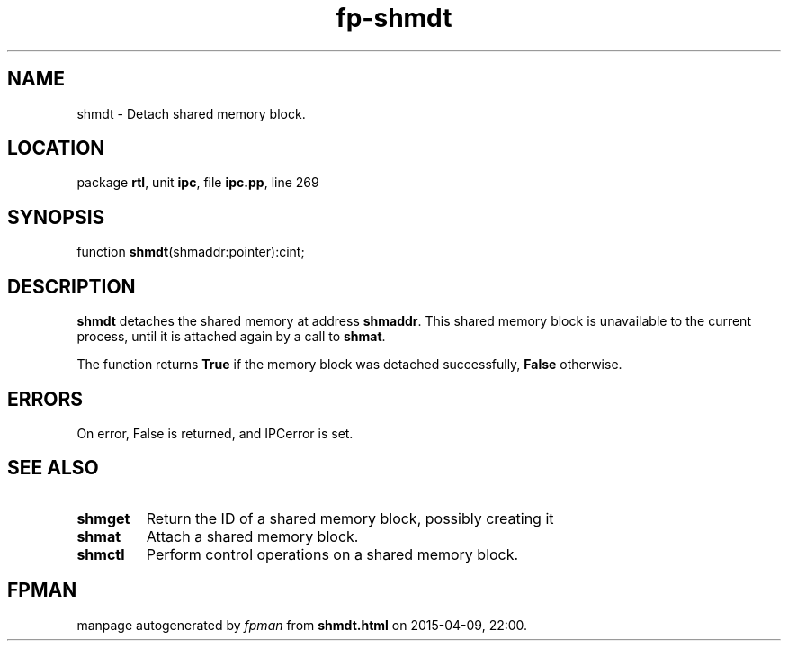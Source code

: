 .\" file autogenerated by fpman
.TH "fp-shmdt" 3 "2014-03-14" "fpman" "Free Pascal Programmer's Manual"
.SH NAME
shmdt - Detach shared memory block.
.SH LOCATION
package \fBrtl\fR, unit \fBipc\fR, file \fBipc.pp\fR, line 269
.SH SYNOPSIS
function \fBshmdt\fR(shmaddr:pointer):cint;
.SH DESCRIPTION
\fBshmdt\fR detaches the shared memory at address \fBshmaddr\fR. This shared memory block is unavailable to the current process, until it is attached again by a call to \fBshmat\fR.

The function returns \fBTrue\fR if the memory block was detached successfully, \fBFalse\fR otherwise.


.SH ERRORS
On error, False is returned, and IPCerror is set.


.SH SEE ALSO
.TP
.B shmget
Return the ID of a shared memory block, possibly creating it
.TP
.B shmat
Attach a shared memory block.
.TP
.B shmctl
Perform control operations on a shared memory block.

.SH FPMAN
manpage autogenerated by \fIfpman\fR from \fBshmdt.html\fR on 2015-04-09, 22:00.


